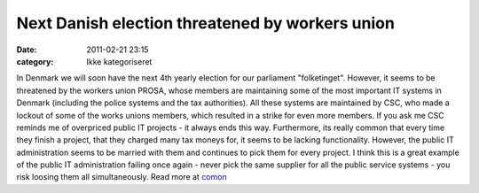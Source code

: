 Next Danish election threatened by workers union
################################################
:date: 2011-02-21 23:15
:category: Ikke kategoriseret

In Denmark we will soon have the next 4th yearly election for our
parliament "folketinget". However, it seems to be threatened by the
workers union PROSA, whose members are maintaining some of the most
important IT systems in Denmark (including the police systems and the
tax authorities). All these systems are maintained by CSC, who made a
lockout of some of the works unions members, which resulted in a strike
for even more members. If you ask me CSC reminds me of overpriced public
IT projects - it always ends this way. Furthermore, its really common
that every time they finish a project, that they charged many tax moneys
for, it seems to be lacking functionality. However, the public IT
administration seems to be married with them and continues to pick them
for every project. I think this is a great example of the public IT
administration failing once again - never pick the same supplier for all
the public service systems - you risk loosing them all simultaneously.
Read more at `comon`_

.. _comon: http://www.comon.dk/nyheder/prosa-truer-folketingsvalg-1.391053.html
